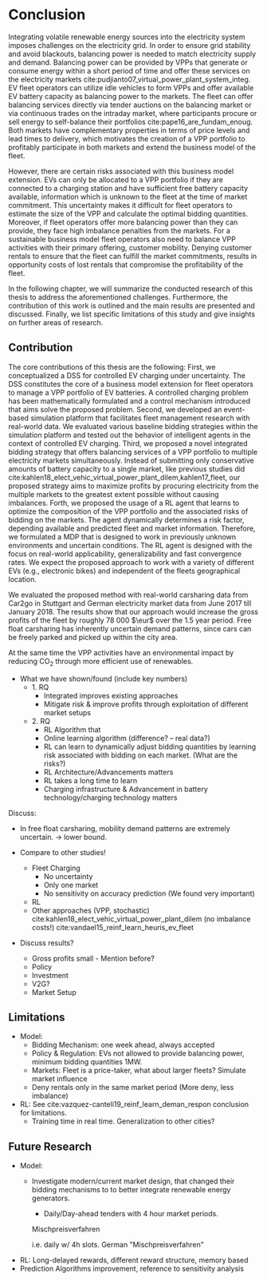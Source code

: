 * Conclusion
# NOTE 5%
# NOTE Sec: Setting
Integrating volatile renewable energy sources into the electricity system
imposes challenges on the electricity grid. In order to ensure grid stability
and avoid blackouts, balancing power is needed to match electricity supply and
demand. Balancing power can be provided by VPPs that generate or consume energy
within a short period of time and offer these services on the electricity
markets cite:pudjianto07_virtual_power_plant_system_integ. EV fleet operators
can utilize idle vehicles to form VPPs and offer available EV battery capacity
as balancing power to the markets. The fleet can offer balancing services
directly via tender auctions on the balancing market or via continuous trades on
the intraday market, where participants procure or sell energy to self-balance
their portfolios cite:pape16_are_fundam_enoug. Both markets have complementary
properties in terms of price levels and lead times to delivery, which motivates the
creation of a VPP portfolio to profitably participate in both markets and extend
the business model of the fleet.

# NOTE Sec: Problem
# NOTE Mention risks? Mention portfolio (optimization)?
However, there are certain risks associated  with this business model extension.
EVs can only be allocated to a VPP portfolio if they are connected to a charging
station and have sufficient free battery capacity available, information which
is unknown to the fleet at the time of market commitment. This uncertainty makes
it difficult for fleet operators to estimate the size of the VPP and calculate
the optimal bidding quantities. Moreover, if fleet operators offer more
balancing power than they can provide, they face high imbalance penalties from
the markets. For a sustainable business model fleet operators also need to
balance VPP activities with their primary offering, customer mobility. Denying
customer rentals to ensure that the fleet can fulfill the market commitments,
results in opportunity costs of lost rentals that compromise the profitability
of the fleet.

In the following chapter, we will summarize the conducted research of this
thesis to address the aforementioned challenges. Furthermore, the contribution
of this work is outlined and the main results are presented and discussed.
Finally, we list specific limitations of this study and give insights on further
areas of research.
** Contribution
# NOTE Sec: What we have done
#     1. Model (Control mechanism)
#     2. Simulation Platform
#     3. Integrated bidding strategy
#     4. RL Agent that optimizes strategy by determining risk
The core contributions of this thesis are the following: First, we
conceptualized a DSS for controlled EV charging under uncertainty. The DSS
constitutes the core of a business model extension for fleet operators to manage
a VPP portfolio of EV batteries. A controlled charging problem has been
mathematically formulated and a control mechanism introduced that aims solve the
proposed problem. Second, we developed an event-based simulation platform that
facilitates fleet management research with real-world data. We evaluated various
baseline bidding strategies within the simulation platform and tested out the
behavior of intelligent agents in the context of controlled EV charging. Third,
we proposed a novel integrated bidding strategy that offers balancing services
of a VPP portfolio to multiple electricity markets simultaneously. Instead of
submitting only conservative amounts of battery capacity to a single market,
like previous studies did
cite:kahlen18_elect_vehic_virtual_power_plant_dilem,kahlen17_fleet, our proposed
strategy aims to maximize profits by procuring electricity from the multiple
markets to the greatest extent possible without causing imbalances. Forth, we
proposed the usage of a RL agent that learns to optimize the composition of the
VPP portfolio and the associated risks of bidding on the markets. The agent
dynamically determines a risk factor, depending available and predicted fleet
and market information. Therefore, we formulated a MDP that is designed to work
in previously unknown environments and uncertain conditions. The RL agent is
designed with the focus on real-world applicability, generalizability and fast
convergence rates. We expect the proposed approach to work with a variety of
different EVs (e.g., electronic bikes) and independent of the fleets
geographical location.

# - not limited to the training data set

# - obtained better results than similar studies in the
# field. (how much and which?)

# TODO: Double check numbers!
We evaluated the proposed method with real-world carsharing data from Car2go in
Stuttgart and German electricity market data from June 2017 till January 2018.
The results show that our approach would increase the gross profits of the fleet
by roughly 78 000 $\eur$ over the 1.5 year period. Free float carsharing has
inherently uncertain demand patterns, since cars can be freely parked and picked
up within the city area.

At the same time the VPP activities have an environmental impact by reducing
CO_2 through more efficient use of renewables.

# Insights:
# - RL works good
# - Prediction is important

# NOTE Sec: What we have found
- What we have shown/found (include key numbers)
  - 1. RQ
    - Integrated improves existing approaches
    - Mitigate risk & improve profits through exploitation of different market setups
  - 2. RQ
    - RL Algorithm that
    - Online learning algorithm (difference? -- real data?)
    - RL can learn to dynamically adjust bidding quantities by learning risk
      associated with bidding on each market. (What are the risks?)
    - RL Architecture/Advancements matters
    - RL takes a long time to learn
    - Charging infrastructure & Advancement in battery technology/charging
       technology matters

# NOTE Sec: Discuss !
Discuss:
- In free float carsharing, mobility demand patterns are extremely uncertain.
  $\rightarrow$ lower bound.

- Compare to other studies!
  - Fleet Charging
    - No uncertainty
    - Only one market
    - No sensitivity on accuracy prediction (We found very important)
  - RL
  - Other approaches (VPP, stochastic)
       cite:kahlen18_elect_vehic_virtual_power_plant_dilem (no imbalance costs!)
       cite:vandael15_reinf_learn_heuris_ev_fleet

- Discuss results?
  - Gross profits small - Mention before?
  - Policy
  - Investment
  - V2G?
  - Market Setup

** Limitations
# We don't take market dynamics into account
# # NOTE: Citatation from kahlen
# The fleet controller offers bids and asks for every time interval. These offers
# contain both a quantity and a reservation price, which depends on the state of
# charge of the EV storage, as well as on the battery costs. However, the market
# may or may not accept these offers depending on the composition of the offer
# prices from the fleet owner and other market participants. The market auction
# mechanism ultimately decides when EVs will charge and discharge.

- Model:
  - Bidding Mechanism: one week ahead, always accepted
  - Policy & Regulation: EVs not allowed to provide balancing power, minimum
    bidding quantities 1MW.
  - Markets: Fleet is a price-taker, what about larger fleets? Simulate market influence
  - Deny rentals only in the same market period (More deny, less imbalance)
- RL: See cite:vazquez-canteli19_reinf_learn_deman_respon conclusion for
  limitations.
  - Training time in real time. Generalization to other cities?
** Future Research

- Model:
    - Investigate modern/current market design, that changed their bidding
      mechanisms to to better integrate renewable energy generators.
      - Daily/Day-ahead tenders with 4 hour market periods.

      Mischpreisverfahren

       i.e. daily w/ 4h slots. German "Mischpreisverfahren"
- RL: Long-delayed rewards, different reward structure, memory based
- Prediction Algorithms improvement, reference to sensitivity analysis

#+LATEX: \clearpage
